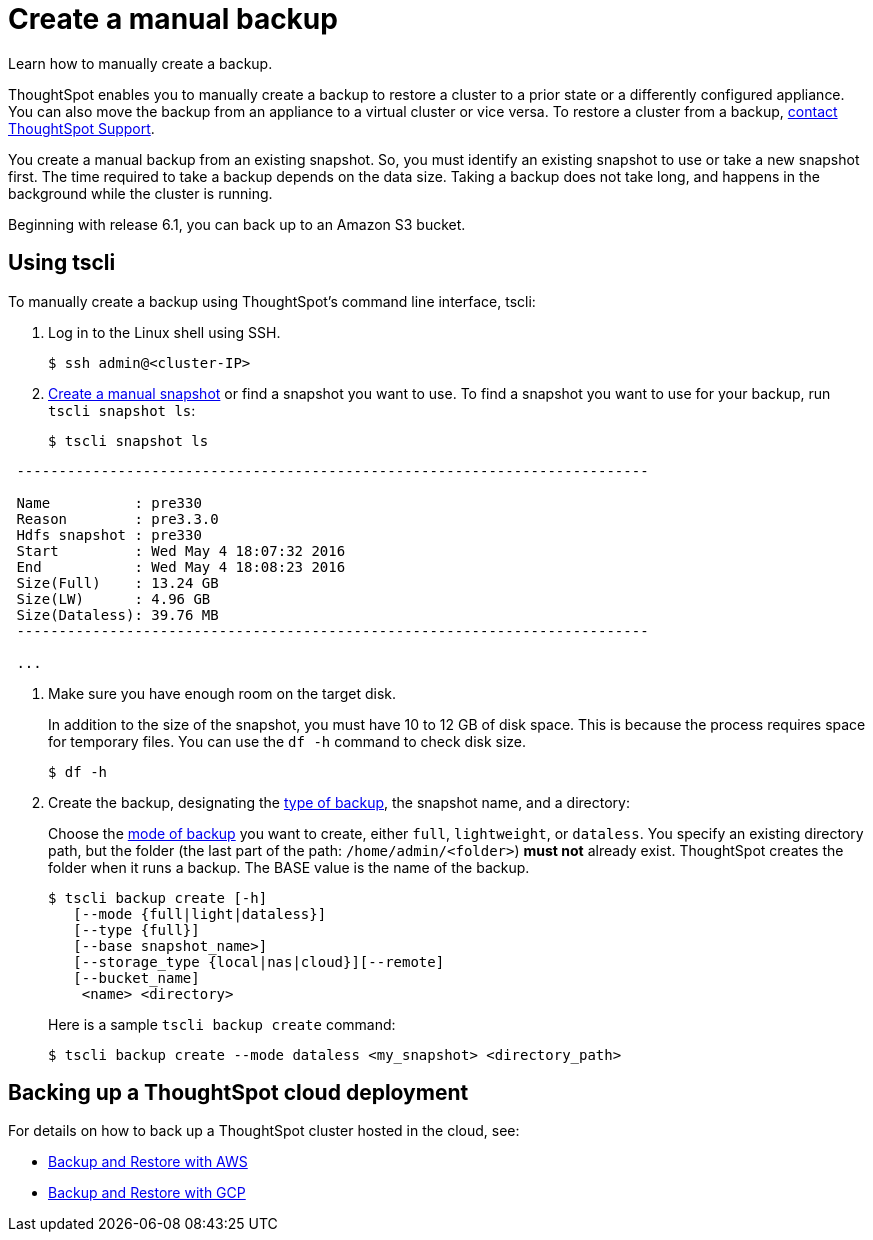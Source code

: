 = Create a manual backup
:last_updated: 3/11/2020

Learn how to manually create a backup.

ThoughtSpot enables you to manually create a backup to restore a cluster to a prior state or a differently configured appliance.
You can also move the backup from an appliance to a virtual cluster or vice versa.
To restore a cluster from a backup, xref:contact.adoc[contact ThoughtSpot Support].

You create a manual backup from an existing snapshot.
So, you must identify an existing snapshot to use or take a new snapshot first.
The time required to take a backup depends on the data size.
Taking a backup does not take long, and happens in the background while the cluster is running.

Beginning with release 6.1, you can back up to an Amazon S3 bucket.

== Using tscli

To manually create a backup using ThoughtSpot's command line interface, tscli:

. Log in to the Linux shell using SSH.
+
[source,console]
----
$ ssh admin@<cluster-IP>
----

. xref:/overview-snapshot.adoc#snapshot-tscli[Create a manual snapshot] or find a snapshot you want to use.
To find a snapshot you want to use for your backup, run `tscli snapshot ls`:
+
[source,console]
----
$ tscli snapshot ls
----
----
 ---------------------------------------------------------------------------

 Name          : pre330
 Reason        : pre3.3.0
 Hdfs snapshot : pre330
 Start         : Wed May 4 18:07:32 2016
 End           : Wed May 4 18:08:23 2016
 Size(Full)    : 13.24 GB
 Size(LW)      : 4.96 GB
 Size(Dataless): 39.76 MB
 ---------------------------------------------------------------------------

 ...
----

. Make sure you have enough room on the target disk.
+
In addition to the size of the snapshot, you must have 10 to 12 GB of disk space.
This is because the process requires space for temporary files.
You can use the `df -h` command to check disk size.
+
[source,console]
----
$ df -h
----

. Create the backup, designating the xref:backup-modes.adoc[type of backup], the snapshot name, and a directory:
+
Choose the xref:backup-modes.adoc[mode of backup] you want to create, either `full`, `lightweight`, or `dataless`.
You specify an existing directory path, but the folder (the last part of the path: `/home/admin/<folder>`) *must not* already exist.
ThoughtSpot creates the folder when it runs a backup.
The BASE value is the name of the backup.
+
[source,console]
----
$ tscli backup create [-h]
   [--mode {full|light|dataless}]
   [--type {full}]
   [--base snapshot_name>]
   [--storage_type {local|nas|cloud}][--remote]
   [--bucket_name]
    <name> <directory>
----
+
Here is a sample `tscli backup create` command:
+
[source,console]
----
$ tscli backup create --mode dataless <my_snapshot> <directory_path>
----

== Backing up a ThoughtSpot cloud deployment

For details on how to back up a ThoughtSpot cluster hosted in the cloud, see:

* xref:aws-backup-restore.adoc[Backup and Restore with AWS]
* xref:gcp-backup-restore.adoc[Backup and Restore with GCP]
